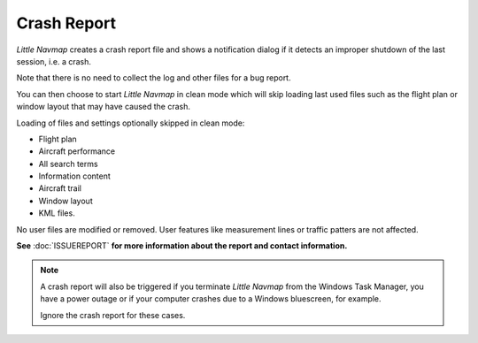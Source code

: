 Crash Report
--------------------------------------------------------------

*Little Navmap* creates a crash report file and shows
a notification dialog if it detects an improper shutdown of the last session, i.e. a crash.

Note that there is no need to collect the log and other files for a bug report.

You can then choose to start *Little Navmap* in clean mode which will skip loading last used files such as the
flight plan or window layout that may have caused the crash.

Loading of files and settings optionally skipped in clean mode:

-  Flight plan
-  Aircraft performance
-  All search terms
-  Information content
-  Aircraft trail
-  Window layout
-  KML files.

No user files are modified or removed. User features like measurement lines or traffic patters are not affected.

**See** :doc:`ISSUEREPORT` **for more information about the report and contact information.**


.. note::

  A crash report will also be triggered if you terminate *Little Navmap* from the Windows Task Manager, you have a power outage
  or if your computer crashes due to a Windows bluescreen, for example.

  Ignore the crash report for these cases.

